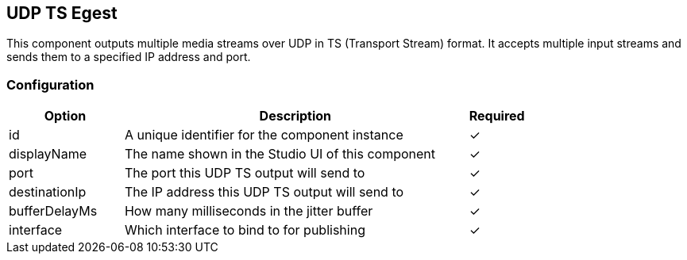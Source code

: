 == UDP TS Egest
This component outputs multiple media streams over UDP in TS (Transport Stream) format. It accepts multiple input streams and sends them to a specified IP address and port.

=== Configuration
[cols="2,6,^1",options="header"]
|===
|Option | Description | Required
| id | A unique identifier for the component instance | ✓
| displayName | The name shown in the Studio UI of this component | ✓
| port | The port this UDP TS output will send to |  ✓ 
| destinationIp | The IP address this UDP TS output will send to |  ✓ 
| bufferDelayMs | How many milliseconds in the jitter buffer |  ✓ 
| interface | Which interface to bind to for publishing |  ✓ 
|===

